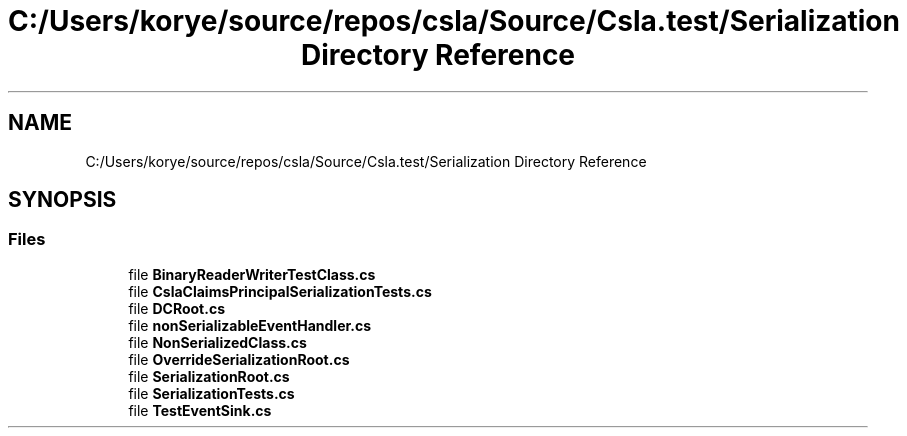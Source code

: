 .TH "C:/Users/korye/source/repos/csla/Source/Csla.test/Serialization Directory Reference" 3 "Wed Jul 21 2021" "Version 5.4.2" "CSLA.NET" \" -*- nroff -*-
.ad l
.nh
.SH NAME
C:/Users/korye/source/repos/csla/Source/Csla.test/Serialization Directory Reference
.SH SYNOPSIS
.br
.PP
.SS "Files"

.in +1c
.ti -1c
.RI "file \fBBinaryReaderWriterTestClass\&.cs\fP"
.br
.ti -1c
.RI "file \fBCslaClaimsPrincipalSerializationTests\&.cs\fP"
.br
.ti -1c
.RI "file \fBDCRoot\&.cs\fP"
.br
.ti -1c
.RI "file \fBnonSerializableEventHandler\&.cs\fP"
.br
.ti -1c
.RI "file \fBNonSerializedClass\&.cs\fP"
.br
.ti -1c
.RI "file \fBOverrideSerializationRoot\&.cs\fP"
.br
.ti -1c
.RI "file \fBSerializationRoot\&.cs\fP"
.br
.ti -1c
.RI "file \fBSerializationTests\&.cs\fP"
.br
.ti -1c
.RI "file \fBTestEventSink\&.cs\fP"
.br
.in -1c
